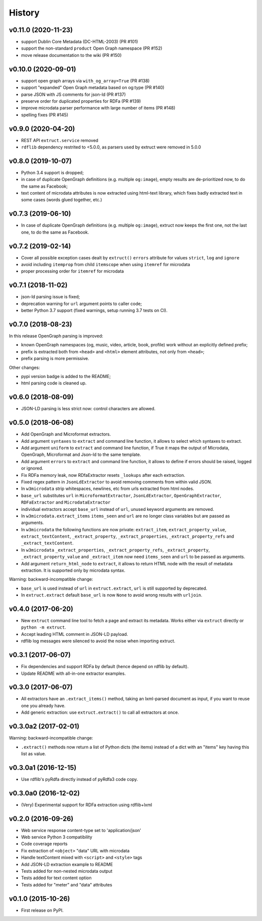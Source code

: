 =======
History
=======

v0.11.0 (2020-11-23)
--------------------

* support Dublin Core Metadata (DC-HTML-2003) (PR #101)
* support the non-standard ``product`` Open Graph namespace (PR #152)
* move release documentation to the wiki (PR #150)

v0.10.0 (2020-09-01)
--------------------

* support open graph arrays via ``with_og_array=True`` (PR #138)
* support "expanded" Open Graph metadata based on og:type (PR #140)
* parse JSON with JS comments for json-ld (PR #137)
* preserve order for duplicated properties for RDFa (PR #139)
* improve microdata parser performance with large number of items (PR #148)
* spelling fixes (PR #145)

v0.9.0 (2020-04-20)
-------------------

* REST API ``extruct.service`` removed
* ``rdflib`` dependency restrited to <5.0.0, as parsers used by extruct
  were removed in 5.0.0

v0.8.0 (2019-10-07)
-------------------
* Python 3.4 support is dropped;
* in case of duplicate OpenGraph definitions (e.g. multiple ``og:image``),
  empty results are de-prioritized now, to do the same as Facebook;
* text content of microdata attributes is now extracted using html-text
  library, which fixes badly extracted text in some cases
  (words glued together, etc.)

v0.7.3 (2019-06-10)
-------------------

* In case of duplicate OpenGraph definitions (e.g. multiple ``og:image``),
  extruct now keeps the first one, not the last one,
  to do the same as Facebook.

v0.7.2 (2019-02-14)
-------------------

* Cover all possible exception cases dealt by ``extruct()`` ``errors``
  attribute for values ``strict``, ``log`` and ``ignore``
* avoid including ``itemprop`` from child ``itemscope`` when using
  ``itemref`` for microdata
* proper processing order for ``itemref`` for microdata

v0.7.1 (2018-11-02)
-------------------

* json-ld parsing issue is fixed;
* deprecation warning for ``url`` argument points to caller code;
* better Python 3.7 support (fixed warnings, setup running 3.7 tests on CI).

v0.7.0 (2018-08-23)
-------------------

In this release OpenGraph parsing is improved:

* known OpenGraph namespaces (og, music, video,
  article, book, profile) work without an explicitly defined prefix;
* prefix is extracted both from ``<head>`` and ``<html>`` element attributes,
  not only from ``<head>``;
* prefix parsing is more permissive.

Other changes:

* pypi version badge is added to the README;
* html parsing code is cleaned up.

v0.6.0 (2018-08-09)
-------------------

* JSON-LD parsing is less strict now: control characters are allowed.

v0.5.0 (2018-06-08)
-------------------

* Add OpenGraph and Microformat extractors.
* Add argument ``syntaxes`` to ``extract`` and command line function, it allows to
  select which syntaxes to extract.
* Add argument ``uniform`` to ``extract`` and command line function, if True it maps
  the output of Microdata, OpenGraph, Microformat and Json-ld to the same template.
* Add argument ``errors``  to ``extract`` and command line function, it allows to
  define if errors should be raised, logged or ignored.
* Fix RDFa memory leak, now RDfaExtractor resets ``_lookups`` after each
  extraction.
* Fixed regex pattern in ``JsonLdExtractor`` to avoid removing comments from
  within valid JSON.
* In ``w3microdata`` strip whitespaces, newlines, etc from urls extracted from
  html nodes.
* ``base_url`` substitutes ``url`` in ``MicroformatExtractor``, ``JsonLdExtractor``,
  ``OpenGraphExtractor``, ``RDFaExtractor``  and ``MicrodataExtractor``
* individual extractors accept ``base_url`` instead of ``url``, unused keyword
  arguments are removed.
* In ``w3microdata.extract_items`` ``items_seen`` and ``url`` are no longer 
  class variables but are passed as arguments.
* In ``w3microdata`` the following functions are now private:
  ``extract_item``, ``extract_property_value``, ``extract_textContent``,
  ``_extract_property``, ``_extract_properties``, ``_extract_property_refs``
  and ``_extract_textContent``.
* In ``w3microdata`` ``_extract_properties``, ``_extract_property_refs``, 
  ``_extract_property``, ``_extract_property_value`` and ``_extract_item``
  now need ``items_seen`` and ``url`` to be passed as arguments.
* Add argument ``return_html_node`` to ``extract``, it allows to return HTML
  node with the result of metadata extraction. It is supported only by
  microdata syntax.

Warning: backward-incompatible change:

* ``base_url`` is used instead of ``url`` in ``extruct.extract``, ``url`` is 
  still supported by deprecated.
* In ``extruct.extract`` default ``base_url`` is now ``None`` to avoid wrong 
  results with ``urljoin``.




v0.4.0 (2017-06-20)
-------------------

* New ``extruct`` command line tool to fetch a page and extract its metadata.
  Works either via ``extruct`` directly or ``python -m extruct``.
* Accept leading HTML comment in JSON-LD payload.
* rdflib log messages were silenced to avoid the noise when importing extruct.


v0.3.1 (2017-06-07)
-------------------

* Fix dependencies and support RDFa by default (hence depend on rdflib by default).
* Update README with all-in-one extractor examples.

v0.3.0 (2017-06-07)
-------------------

* All extractors have an ``.extract_items()`` method, taking an lxml-parsed
  document as input, if you want to reuse one you already have.
* Add generic extraction: use ``extruct.extract()`` to call all extractors
  at once.

v0.3.0a2 (2017-02-01)
---------------------

Warning: backward-incompatible change:

* ``.extract()`` methods now return a list of Python dicts (the items)
  instead of a dict with an "items" key having this list as value.

v0.3.0a1 (2016-12-15)
---------------------

* Use rdflib's pyRdfa directly instead of pyRdfa3 code copy.


v0.3.0a0 (2016-12-02)
---------------------

* (Very) Experimental support for RDFa extraction using rdflib+lxml


v0.2.0 (2016-09-26)
-------------------

* Web service response content-type set to 'application/json'
* Web service Python 3 compatibility
* Code coverage reports
* Fix extraction of ``<object>`` "data" URL with microdata
* Handle textContent mixed with ``<script>`` and ``<style>`` tags
* Add JSON-LD extraction example to README
* Tests added for non-nested microdata output
* Tests added for text content option
* Tests added for "meter" and "data" attributes


v0.1.0 (2015-10-26)
-------------------

* First release on PyPI.
